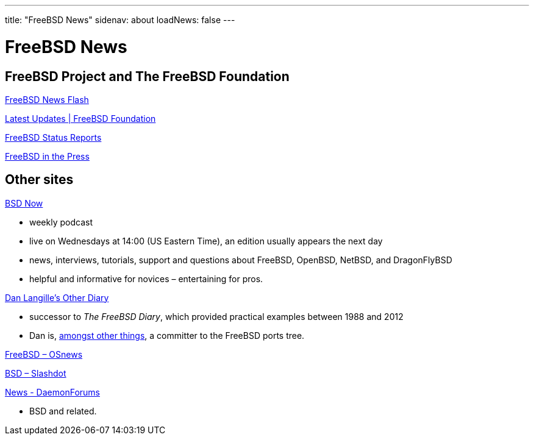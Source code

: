 ---
title: "FreeBSD News"
sidenav: about
loadNews: false
---

= FreeBSD News
[#_local_news]

== FreeBSD Project and The FreeBSD Foundation

link:newsflash[FreeBSD News Flash]

https://freebsdfoundation.org/our-work/latest-updates/[Latest Updates | FreeBSD Foundation]

link:../status/[FreeBSD Status Reports]

link:../press/[FreeBSD in the Press]
////
== Podcast
////

== Other sites

https://www.bsdnow.tv/[BSD Now]

* weekly podcast
* live on Wednesdays at 14:00 (US Eastern Time), an edition usually appears the next day
* news, interviews, tutorials, support and questions about FreeBSD, OpenBSD, NetBSD, and DragonFlyBSD
* helpful and informative for novices – entertaining for pros.

https://dan.langille.org/[Dan Langille's Other Diary]

* successor to _The FreeBSD Diary_, which provided practical examples between 1988 and 2012
* Dan is, https://www.langille.org/[amongst other things], a committer to the FreeBSD ports tree.

https://www.osnews.com/topic/freebsd/[FreeBSD – OSnews]

https://slashdot.org/bsd/[BSD – Slashdot]

https://daemonforums.org/forumdisplay.php?f=40[News - DaemonForums]

* BSD and related.
